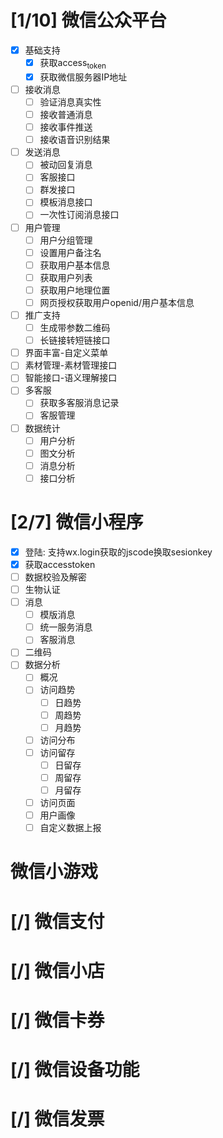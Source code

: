 
* [1/10] 微信公众平台
  - [X] 基础支持
    - [X] 获取access_token
    - [X] 获取微信服务器IP地址
  - [ ] 接收消息
    - [ ] 验证消息真实性
    - [ ] 接收普通消息
    - [ ] 接收事件推送
    - [ ] 接收语音识别结果
  - [ ] 发送消息
    - [ ] 被动回复消息
    - [ ] 客服接口
    - [ ] 群发接口
    - [ ] 模板消息接口
    - [ ] 一次性订阅消息接口
  - [ ] 用户管理
    - [ ] 用户分组管理
    - [ ] 设置用户备注名
    - [ ] 获取用户基本信息
    - [ ] 获取用户列表
    - [ ] 获取用户地理位置
    - [ ] 网页授权获取用户openid/用户基本信息
  - [ ] 推广支持
    - [ ] 生成带参数二维码
    - [ ] 长链接转短链接口
  - [ ] 界面丰富-自定义菜单
  - [ ] 素材管理-素材管理接口
  - [ ] 智能接口-语义理解接口
  - [ ] 多客服
    - [ ] 获取多客服消息记录
    - [ ] 客服管理
  - [ ] 数据统计
    - [ ] 用户分析
    - [ ] 图文分析
    - [ ] 消息分析
    - [ ] 接口分析

* [2/7] 微信小程序
  - [X] 登陆: 支持wx.login获取的jscode换取sesionkey
  - [X] 获取accesstoken
  - [ ] 数据校验及解密
  - [ ] 生物认证
  - [ ] 消息
    - [ ] 模版消息
    - [ ] 统一服务消息
    - [ ] 客服消息
  - [ ] 二维码
  - [ ] 数据分析
    - [ ] 概况
    - [ ] 访问趋势
      - [ ] 日趋势
      - [ ] 周趋势
      - [ ] 月趋势
    - [ ] 访问分布
    - [ ] 访问留存
      - [ ] 日留存
      - [ ] 周留存
      - [ ] 月留存
    - [ ] 访问页面
    - [ ] 用户画像
    - [ ] 自定义数据上报

* 微信小游戏

* [/] 微信支付

* [/] 微信小店

* [/] 微信卡券

* [/] 微信设备功能

* [/] 微信发票
